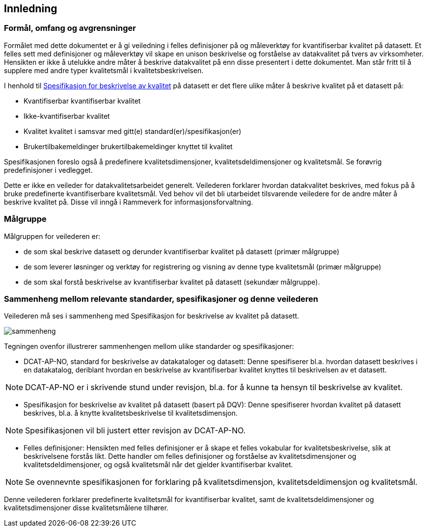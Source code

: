 
== Innledning

=== Formål, omfang og avgrensninger

Formålet med dette dokumentet er å gi veiledning i felles definisjoner på og måleverktøy for kvantifiserbar kvalitet på datasett. Et felles sett med definisjoner og måleverktøy vil skape en unison beskrivelse og forståelse av datakvalitet på tvers av virksomheter. Hensikten er ikke å utelukke andre måter å beskrive datakvalitet på enn disse presentert i dette dokumentet. Man står fritt til å supplere med andre typer kvalitetsmål i kvalitetsbeskrivelsen.

I henhold til https://doc.difi.no/data/kvalitet-pa-datasett/#_standardisert_metode_for_%C3%A5_beskrive_kvalitet_p%C3%A5_datasett[Spesifikasjon for beskrivelse av kvalitet] på datasett er det flere ulike måter å beskrive kvalitet på et datasett på: 

* Kvantifiserbar kvantifiserbar kvalitet
* Ikke-kvantifiserbar kvalitet
* Kvalitet kvalitet i samsvar med gitt(e) standard(er)/spesifikasjon(er)
* Brukertilbakemeldinger brukertilbakemeldinger knyttet til kvalitet

Spesifikasjonen foreslo også å predefinere kvalitetsdimensjoner, kvalitetsdeldimensjoner og kvalitetsmål. Se forøvrig predefinisjoner i vedlegget.

Dette er ikke en veileder for datakvalitetsarbeidet generelt. Veilederen forklarer hvordan datakvalitet beskrives, med fokus på å bruke predefinerte kvantifiserbare kvalitetsmål. Ved behov vil det bli utarbeidet tilsvarende veiledere for de andre måter å beskrive kvalitet på. Disse vil inngå i Rammeverk for informasjonsforvaltning. 

=== Målgruppe

Målgruppen for veilederen er: 

* de som skal beskrive datasett og derunder kvantifiserbar kvalitet på datasett (primær målgruppe)
* de som leverer løsninger og verktøy for registrering og visning av denne type kvalitetsmål (primær målgruppe)
* de som skal forstå beskrivelse av kvantifiserbar kvalitet på datasett (sekundær målgruppe). 

=== Sammenheng mellom relevante standarder, spesifikasjoner og denne veilederen

Veilederen må ses i sammenheng med Spesifikasjon for beskrivelse av kvalitet på datasett. 

image::images/sammenheng.png[]
 
Tegningen ovenfor illustrerer sammenhengen mellom ulike standarder og spesifikasjoner:

* DCAT-AP-NO, standard for beskrivelse av datakataloger og datasett: Denne spesifiserer bl.a. hvordan datasett beskrives i en datakatalog, deriblant hvordan en beskrivelse av kvantifiserbar kvalitet knyttes til beskrivelsen av et datasett. 

NOTE: DCAT-AP-NO er i skrivende stund under revisjon, bl.a. for å kunne ta hensyn til beskrivelse av kvalitet.

* Spesifikasjon for beskrivelse av kvalitet på datasett (basert på DQV): Denne spesifiserer hvordan kvalitet på datasett beskrives, bl.a. å knytte kvalitetsbeskrivelse til kvalitetsdimensjon.

NOTE: Spesifikasjonen vil bli justert etter revisjon av DCAT-AP-NO. 

* Felles definisjoner: Hensikten med felles definisjoner er å skape et felles vokabular for kvalitetsbeskrivelse, slik at beskrivelsene forstås likt. Dette handler om felles definisjoner og forståelse av kvalitetsdimensjoner og kvalitetsdeldimensjoner, og også kvalitetsmål når det gjelder kvantifiserbar kvalitet. 

NOTE: Se ovennevnte spesifikasjonen for forklaring på kvalitetsdimensjon, kvalitetsdeldimensjon og kvalitetsmål. 

Denne veilederen forklarer predefinerte kvalitetsmål for kvantifiserbar kvalitet, samt de kvalitetsdeldimensjoner og kvalitetsdimensjoner disse kvalitetsmålene tilhører. 
